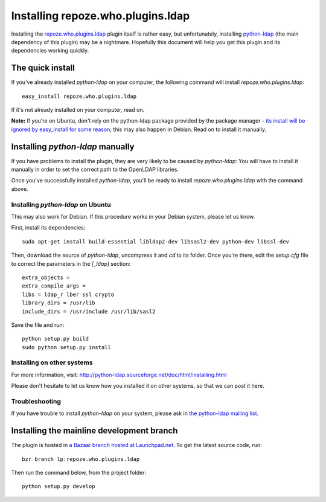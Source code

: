 ==================================
Installing repoze.who.plugins.ldap
==================================

Installing the `repoze.who.plugins.ldap
<http://code.gustavonarea.net/repoze.who.plugins.ldap/>`_ plugin itself is
rather easy, but unfortunately, installing `python-ldap
<http://python-ldap.sourceforge.net/>`_ (the main dependency of this plugin)
may be a nightmare. Hopefully this document will help you get this plugin
and its dependencies working quickly.

The quick install
==================

If you've already installed `python-ldap` on your computer, the following
command will install `repoze.who.plugins.ldap`::

    easy_install repoze.who.plugins.ldap

If it's not already installed on your computer, read on.

**Note:** If you're on Ubuntu, don't rely on the python-ldap package provided by
the package manager - `its install will be ignored by easy_install for some
reason <https://bugs.launchpad.net/ubuntu/+source/python-ldap/+bug/267193>`_;
this may also happen in Debian. Read on to install it manually.


Installing `python-ldap` manually
=================================

If you have problems to install the plugin, they are very likely to be caused by
`python-ldap`: You will have to install it manually in order to set the correct
path to the OpenLDAP libraries.

Once you've successfully installed `python-ldap`, you'll be ready to install
`repoze.who.plugins.ldap` with the command above.

Installing `python-ldap` on Ubuntu
~~~~~~~~~~~~~~~~~~~~~~~~~~~~~~~~~~
This may also work for Debian. If this procedure works in your Debian system,
please let us know.

First, install its dependencies::

    sudo apt-get install build-essential libldap2-dev libsasl2-dev python-dev libssl-dev

Then, download the source of `python-ldap`, uncompress it and `cd` to its folder.
Once you're there, edit the `setup.cfg` file to correct the parameters in the
`[_ldap]` section::

    extra_objects =
    extra_compile_args =
    libs = ldap_r lber ssl crypto
    library_dirs = /usr/lib
    include_dirs = /usr/include /usr/lib/sasl2

Save the file and run::

    python setup.py build
    sudo python setup.py install


Installing on other systems
~~~~~~~~~~~~~~~~~~~~~~~~~~~

For more information, visit:
http://python-ldap.sourceforge.net/doc/html/installing.html

Please don't hesitate to let us know how you installed it on other systems, so
that we can post it here.

Troubleshooting
~~~~~~~~~~~~~~~~

If you have trouble to install `python-ldap` on your system, please ask in `the
python-ldap mailing list
<https://lists.sourceforge.net/lists/listinfo/python-ldap-dev>`_.


Installing the mainline development branch
==========================================

The plugin is hosted in `a Bazaar branch hosted at Launchpad.net
<https://code.launchpad.net/repoze.who.plugins.ldap>`_. To get the latest source
code, run::

    bzr branch lp:repoze.who.plugins.ldap

Then run the command below, from the project folder::

    python setup.py develop
